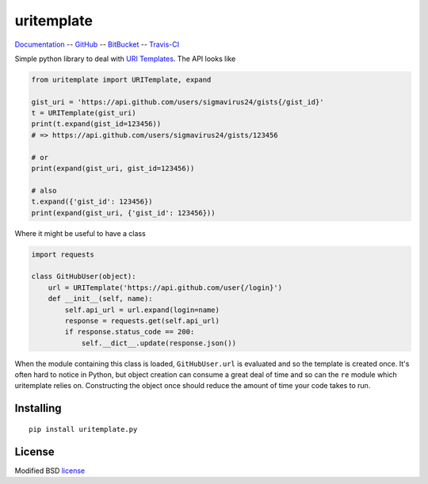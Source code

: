 uritemplate
===========

Documentation_ -- GitHub_ -- BitBucket_ -- Travis-CI_

Simple python library to deal with `URI Templates`_. The API looks like

.. code-block:: python

    from uritemplate import URITemplate, expand

    gist_uri = 'https://api.github.com/users/sigmavirus24/gists{/gist_id}'
    t = URITemplate(gist_uri)
    print(t.expand(gist_id=123456))
    # => https://api.github.com/users/sigmavirus24/gists/123456

    # or
    print(expand(gist_uri, gist_id=123456))

    # also
    t.expand({'gist_id': 123456})
    print(expand(gist_uri, {'gist_id': 123456}))

Where it might be useful to have a class

.. code-block:: python

    import requests

    class GitHubUser(object):
        url = URITemplate('https://api.github.com/user{/login}')
        def __init__(self, name):
            self.api_url = url.expand(login=name)
            response = requests.get(self.api_url)
            if response.status_code == 200:
                self.__dict__.update(response.json())

When the module containing this class is loaded, ``GitHubUser.url`` is 
evaluated and so the template is created once. It's often hard to notice in 
Python, but object creation can consume a great deal of time and so can the 
``re`` module which uritemplate relies on. Constructing the object once should 
reduce the amount of time your code takes to run.

Installing
----------

::

    pip install uritemplate.py

License
-------

Modified BSD license_


.. _Documentation: http://uritemplate.rtfd.org/
.. _GitHub: https://github.com/sigmavirus24/uritemplate
.. _BitBucket: https://bitbucket.org/icordasc/uritemplate
.. _Travis-CI: https://travis-ci.org/sigmavirus24/uritemplate
.. _URI Templates: http://tools.ietf.org/html/rfc6570
.. _license: https://github.com/sigmavirus24/uritemplate/blob/master/LICENSE
